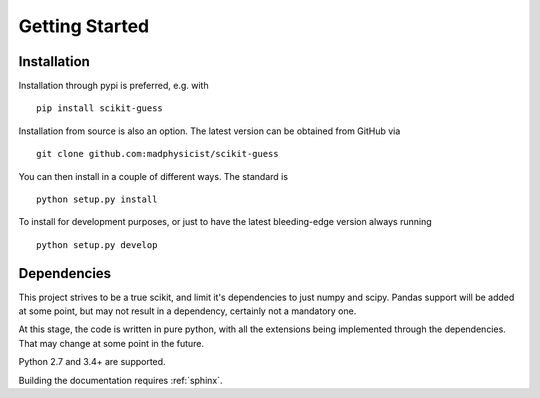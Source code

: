 ===============
Getting Started
===============


------------
Installation
------------

Installation through pypi is preferred, e.g. with ::

    pip install scikit-guess

Installation from source is also an option. The latest version can be obtained
from GitHub via ::

    git clone github.com:madphysicist/scikit-guess

You can then install in a couple of different ways. The standard is ::

    python setup.py install

To install for development purposes, or just to have the latest bleeding-edge
version always running ::

    python setup.py develop


------------
Dependencies
------------

This project strives to be a true scikit, and limit it's dependencies to just
numpy and scipy. Pandas support will be added at some point, but may not result
in a dependency, certainly not a mandatory one.

At this stage, the code is written in pure python, with all the extensions
being implemented through the dependencies. That may change at some point in
the future.

Python 2.7 and 3.4+ are supported.

Building the documentation requires :ref:`sphinx`.
